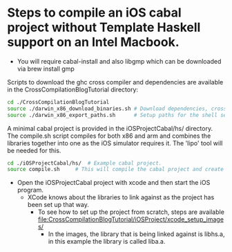 * Steps to compile an iOS cabal project without Template Haskell support on an Intel Macbook.

- You will require cabal-install and also libgmp which can be downloaded via brew install gmp

Scripts to download the ghc cross compiler and dependencies are available in the CrossCompilationBlogTutorial directory:

#+begin_src sh
  cd ./CrossCompilationBlogTutorial
  source ./darwin_x86_download_binaries.sh # Download dependencies, cross compilers, and wrappers
  source ./darwin_x86_export_paths.sh      # Setup paths for the shell session
#+end_src

A minimal cabal project is provided in the iOSProjectCabal/hs/ directory. The compile.sh script compiles for both x86 and arm and combines the libraries together into one as the iOS simulator requires it. The 'lipo' tool will be needed for this.

#+begin_src sh
  cd ./iOSProjectCabal/hs/ 	# Example cabal project.
  source compile.sh		# This will compile the cabal project and create a liba.a in the ../lib folder, which is ready to be used in the xcode iOS simulator.
#+end_src

- Open the iOSProjectCabal project with xcode and then start the iOS program.
  - XCode knows about the libraries to link against as the project has been set up that way.
    - To see how to set up the project from scratch, steps are available [[file:CrossCompilationBlogTutorial/iOSProject/xcode_setup_images/]]
      - In the images, the library that is being linked against is libhs.a, in this example the library is called liba.a.
